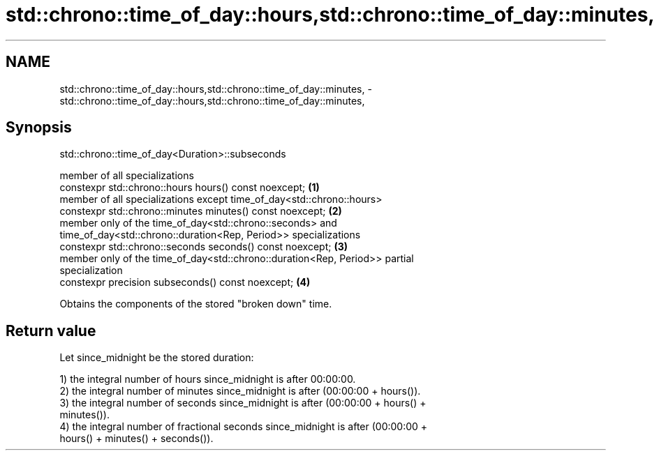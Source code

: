 .TH std::chrono::time_of_day::hours,std::chrono::time_of_day::minutes, 3 "2020.11.17" "http://cppreference.com" "C++ Standard Libary"
.SH NAME
std::chrono::time_of_day::hours,std::chrono::time_of_day::minutes, \- std::chrono::time_of_day::hours,std::chrono::time_of_day::minutes,

.SH Synopsis
                      std::chrono::time_of_day<Duration>::subseconds

   member of all specializations
   constexpr std::chrono::hours hours() const noexcept;                            \fB(1)\fP
   member of all specializations except time_of_day<std::chrono::hours>
   constexpr std::chrono::minutes minutes() const noexcept;                        \fB(2)\fP
   member only of the time_of_day<std::chrono::seconds> and
   time_of_day<std::chrono::duration<Rep, Period>> specializations
   constexpr std::chrono::seconds seconds() const noexcept;                        \fB(3)\fP
   member only of the time_of_day<std::chrono::duration<Rep, Period>> partial
   specialization
   constexpr precision subseconds() const noexcept;                                \fB(4)\fP

   Obtains the components of the stored "broken down" time.

.SH Return value

   Let since_midnight be the stored duration:

   1) the integral number of hours since_midnight is after 00:00:00.
   2) the integral number of minutes since_midnight is after (00:00:00 + hours()).
   3) the integral number of seconds since_midnight is after (00:00:00 + hours() +
   minutes()).
   4) the integral number of fractional seconds since_midnight is after (00:00:00 +
   hours() + minutes() + seconds()).
